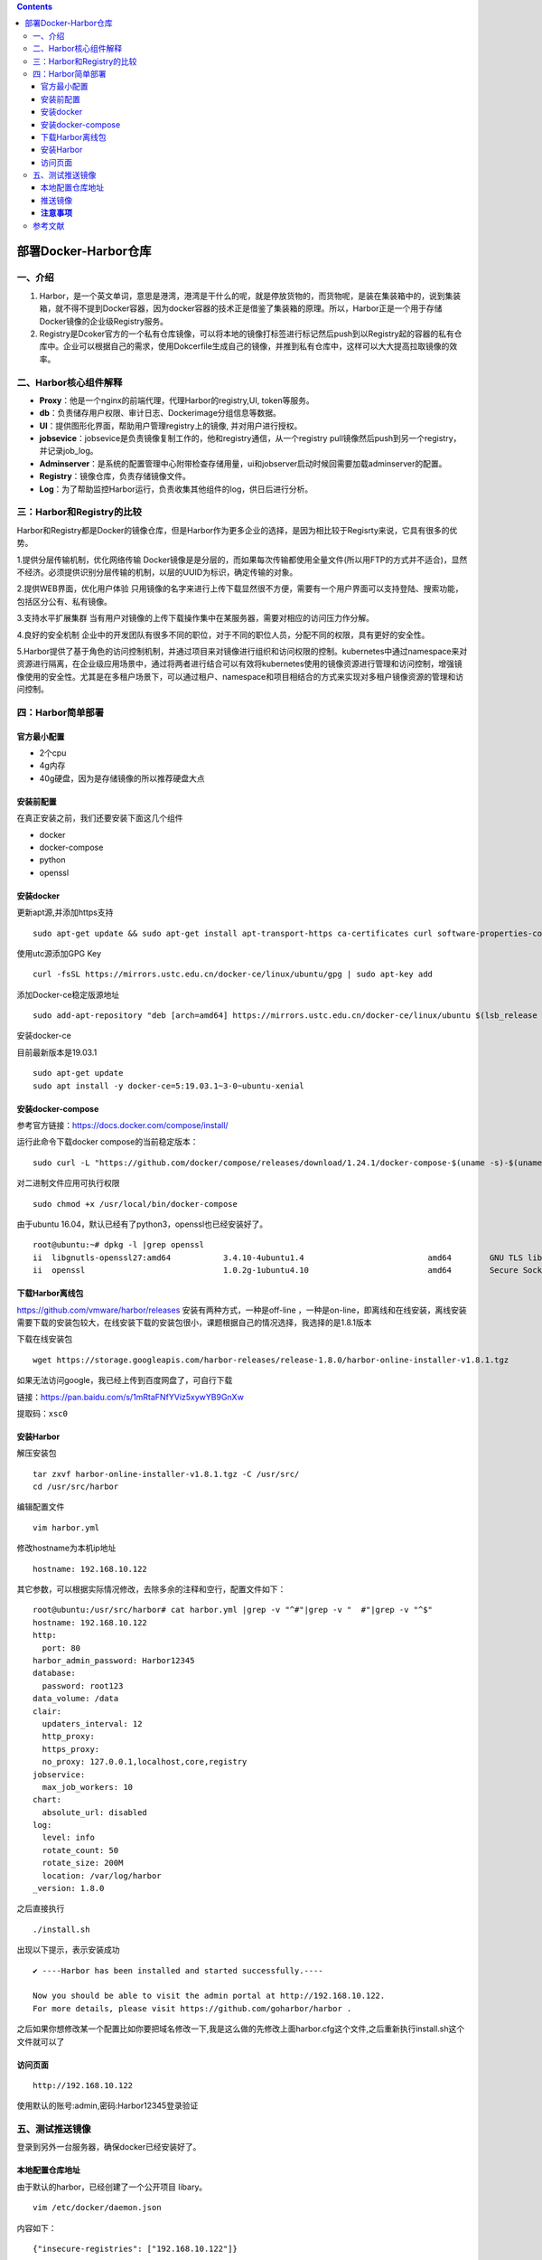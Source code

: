.. contents::
   :depth: 3
..

部署Docker-Harbor仓库
=====================

一、介绍
--------

1. Harbor，是一个英文单词，意思是港湾，港湾是干什么的呢，就是停放货物的，而货物呢，是装在集装箱中的，说到集装箱，就不得不提到Docker容器，因为docker容器的技术正是借鉴了集装箱的原理。所以，Harbor正是一个用于存储Docker镜像的企业级Registry服务。
2. Registry是Dcoker官方的一个私有仓库镜像，可以将本地的镜像打标签进行标记然后push到以Registry起的容器的私有仓库中。企业可以根据自己的需求，使用Dokcerfile生成自己的镜像，并推到私有仓库中，这样可以大大提高拉取镜像的效率。

二、Harbor核心组件解释
----------------------

-  **Proxy**\ ：他是一个nginx的前端代理，代理Harbor的registry,UI,
   token等服务。
-  **db**\ ：负责储存用户权限、审计日志、Dockerimage分组信息等数据。
-  **UI**\ ：提供图形化界面，帮助用户管理registry上的镜像,
   并对用户进行授权。
-  **jobsevice**\ ：jobsevice是负责镜像复制工作的，他和registry通信，从一个registry
   pull镜像然后push到另一个registry，并记录job\_log。
-  **Adminserver**\ ：是系统的配置管理中心附带检查存储用量，ui和jobserver启动时候回需要加载adminserver的配置。
-  **Registry**\ ：镜像仓库，负责存储镜像文件。
-  **Log**\ ：为了帮助监控Harbor运行，负责收集其他组件的log，供日后进行分析。

三：Harbor和Registry的比较
--------------------------

Harbor和Registry都是Docker的镜像仓库，但是Harbor作为更多企业的选择，是因为相比较于Regisrty来说，它具有很多的优势。

1.提供分层传输机制，优化网络传输
Docker镜像是是分层的，而如果每次传输都使用全量文件(所以用FTP的方式并不适合)，显然不经济。必须提供识别分层传输的机制，以层的UUID为标识，确定传输的对象。

2.提供WEB界面，优化用户体验
只用镜像的名字来进行上传下载显然很不方便，需要有一个用户界面可以支持登陆、搜索功能，包括区分公有、私有镜像。

3.支持水平扩展集群
当有用户对镜像的上传下载操作集中在某服务器，需要对相应的访问压力作分解。

4.良好的安全机制
企业中的开发团队有很多不同的职位，对于不同的职位人员，分配不同的权限，具有更好的安全性。

5.Harbor提供了基于角色的访问控制机制，并通过项目来对镜像进行组织和访问权限的控制。kubernetes中通过namespace来对资源进行隔离，在企业级应用场景中，通过将两者进行结合可以有效将kubernetes使用的镜像资源进行管理和访问控制，增强镜像使用的安全性。尤其是在多租户场景下，可以通过租户、namespace和项目相结合的方式来实现对多租户镜像资源的管理和访问控制。

四：Harbor简单部署
------------------

官方最小配置
~~~~~~~~~~~~

-  2个cpu
-  4g内存
-  40g硬盘，因为是存储镜像的所以推荐硬盘大点

安装前配置
~~~~~~~~~~

在真正安装之前，我们还要安装下面这几个组件

-  docker
-  docker-compose
-  python
-  openssl

安装docker
~~~~~~~~~~

更新apt源,并添加https支持

::

    sudo apt-get update && sudo apt-get install apt-transport-https ca-certificates curl software-properties-common -y

使用utc源添加GPG Key

::

    curl -fsSL https://mirrors.ustc.edu.cn/docker-ce/linux/ubuntu/gpg | sudo apt-key add 

添加Docker-ce稳定版源地址

::

    sudo add-apt-repository "deb [arch=amd64] https://mirrors.ustc.edu.cn/docker-ce/linux/ubuntu $(lsb_release -cs) stable"

安装docker-ce

目前最新版本是19.03.1

::

    sudo apt-get update
    sudo apt install -y docker-ce=5:19.03.1~3-0~ubuntu-xenial

安装docker-compose
~~~~~~~~~~~~~~~~~~

参考官方链接：https://docs.docker.com/compose/install/

运行此命令下载docker compose的当前稳定版本：

::

    sudo curl -L "https://github.com/docker/compose/releases/download/1.24.1/docker-compose-$(uname -s)-$(uname -m)" -o /usr/local/bin/docker-compose

对二进制文件应用可执行权限

::

    sudo chmod +x /usr/local/bin/docker-compose

由于ubuntu 16.04，默认已经有了python3，openssl也已经安装好了。

::

    root@ubuntu:~# dpkg -l |grep openssl
    ii  libgnutls-openssl27:amd64           3.4.10-4ubuntu1.4                          amd64        GNU TLS library - OpenSSL wrapper
    ii  openssl                             1.0.2g-1ubuntu4.10                         amd64        Secure Sockets Layer too

下载Harbor离线包
~~~~~~~~~~~~~~~~

https://github.com/vmware/harbor/releases 安装有两种方式，一种是off-line
，一种是on-line，即离线和在线安装，离线安装需要下载的安装包较大，在线安装下载的安装包很小，课题根据自己的情况选择，我选择的是1.8.1版本

下载在线安装包

::

    wget https://storage.googleapis.com/harbor-releases/release-1.8.0/harbor-online-installer-v1.8.1.tgz

如果无法访问google，我已经上传到百度网盘了，可自行下载

链接：https://pan.baidu.com/s/1mRtaFNfYViz5xywYB9GnXw

提取码：\ ``xsc0``

安装Harbor
~~~~~~~~~~

解压安装包

::

    tar zxvf harbor-online-installer-v1.8.1.tgz -C /usr/src/
    cd /usr/src/harbor

编辑配置文件

::

    vim harbor.yml

修改hostname为本机ip地址

::

    hostname: 192.168.10.122

其它参数，可以根据实际情况修改，去除多余的注释和空行，配置文件如下：

::

    root@ubuntu:/usr/src/harbor# cat harbor.yml |grep -v "^#"|grep -v "  #"|grep -v "^$"
    hostname: 192.168.10.122
    http:
      port: 80
    harbor_admin_password: Harbor12345
    database:
      password: root123
    data_volume: /data
    clair: 
      updaters_interval: 12
      http_proxy:
      https_proxy:
      no_proxy: 127.0.0.1,localhost,core,registry
    jobservice:
      max_job_workers: 10
    chart:
      absolute_url: disabled
    log:
      level: info
      rotate_count: 50
      rotate_size: 200M
      location: /var/log/harbor
    _version: 1.8.0

之后直接执行

::

    ./install.sh

出现以下提示，表示安装成功

::

    ✔ ----Harbor has been installed and started successfully.----

    Now you should be able to visit the admin portal at http://192.168.10.122. 
    For more details, please visit https://github.com/goharbor/harbor .

之后如果你想修改某一个配置比如你要把域名修改一下,我是这么做的先修改上面harbor.cfg这个文件,之后重新执行install.sh这个文件就可以了

访问页面
~~~~~~~~

::

    http://192.168.10.122

使用默认的账号:admin,密码:Harbor12345登录验证

五、测试推送镜像
----------------

登录到另外一台服务器，确保docker已经安装好了。

本地配置仓库地址
~~~~~~~~~~~~~~~~

由于默认的harbor，已经创建了一个公开项目 libary。

::

    vim /etc/docker/daemon.json

内容如下：

::

    {"insecure-registries": ["192.168.10.122"]}

接着重启服务

::

    systemctl restart docker

推送镜像
~~~~~~~~

登录仓库，admin密码还是Harbor12345

::

    root@k8s-node1:~# docker login 192.168.10.122
    Username: admin
    Password: 
    WARNING! Your password will be stored unencrypted in /root/.docker/config.json.
    Configure a credential helper to remove this warning. See
    https://docs.docker.com/engine/reference/commandline/login/#credentials-store

    Login Succeeded

现在下载一个镜像alpine

::

    docker pull alpine

给镜像打tag

::

    docker tag alpine:latest 192.168.10.122/library/alpine

推送镜像

::

    root@k8s-node1:~# docker push 192.168.10.122/library/alpine
    The push refers to repository [192.168.10.122/library/alpine]
    1bfeebd65323: Pushed 
    latest: digest: sha256:57334c50959f26ce1ee025d08f136c2292c128f84e7b229d1b0da5dac89e9866 size: 528

pull一次仓库上镜像的pulls就会加一次,可以在web界面上看的

增加开机启动

::

    vi /etc/rc.local

最后一行添加

::

    #harbor start
    cd /usr/src/harbor && docker-compose up -d

**注意事项**
~~~~~~~~~~~~

**公开的项目，推送镜像时，docker必须要登录。**

**下载镜像时，无须登录。**

**非公开项目，下载和推送，必须docker登录才行。**

参考文献
--------

https://www.cnblogs.com/xiao987334176/p/11326467.html
